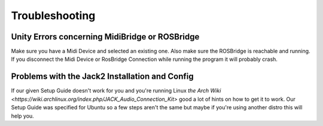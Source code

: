 Troubleshooting
==================

Unity Errors concerning MidiBridge or ROSBridge
~~~~~~~~~~~~~~~~~~~~~~~~~~~~~~~~~~~~~~~~~~~~~~~~

Make sure you have a Midi Device and selected an existing one. Also make sure the ROSBridge is reachable and running. If you disconnect the Midi Device or RosBridge Connection while running the program it will probably crash.

Problems with the Jack2 Installation and Config
~~~~~~~~~~~~~~~~~~~~~~~~~~~~~~~~~~~~~~~~~~~~~~~~

If our given Setup Guide doesn't work for you and you're running Linux `the Arch Wiki <https://wiki.archlinux.org/index.php/JACK_Audio_Connection_Kit>` good a lot of hints on how to get it to work.
Our Setup Guide was specified for Ubuntu so a few steps aren't the same but maybe if you're using another distro this will help you.